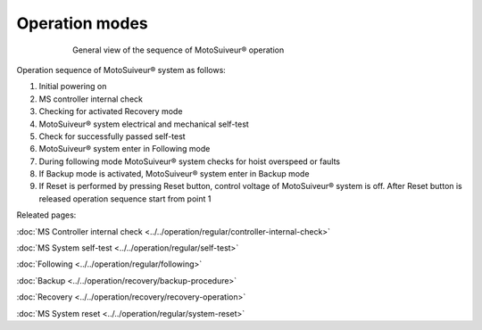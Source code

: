 ================
Operation modes
================

.. _General view of the sequence of MS operation:
.. figure:: ../../_img/Regular-operations/MS-block-diagram-color_1.PNG
   :figwidth: 600 px
   :align: center

   General view of the sequence of MotoSuiveur® operation

Operation sequence of MotoSuiveur® system as follows:

1. Initial powering on
2. MS controller internal check
3. Checking for activated Recovery mode
4. MotoSuiveur® system electrical and mechanical self-test
5. Check for successfully passed self-test
6. MotoSuiveur® system enter in Following mode
7. During following mode MotoSuiveur® system checks for hoist overspeed or faults
8. If Backup mode is activated, MotoSuiveur® system enter in Backup mode
9. If Reset is performed by pressing Reset button, control voltage of MotoSuiveur® system is off. After Reset button is released operation sequence start from point 1

Releated pages:

:doc:`MS Controller internal check <../../operation/regular/controller-internal-check>`

:doc:`MS System self-test <../../operation/regular/self-test>`

:doc:`Following <../../operation/regular/following>`

:doc:`Backup <../../operation/recovery/backup-procedure>`

:doc:`Recovery <../../operation/recovery/recovery-operation>`

:doc:`MS System reset <../../operation/regular/system-reset>`